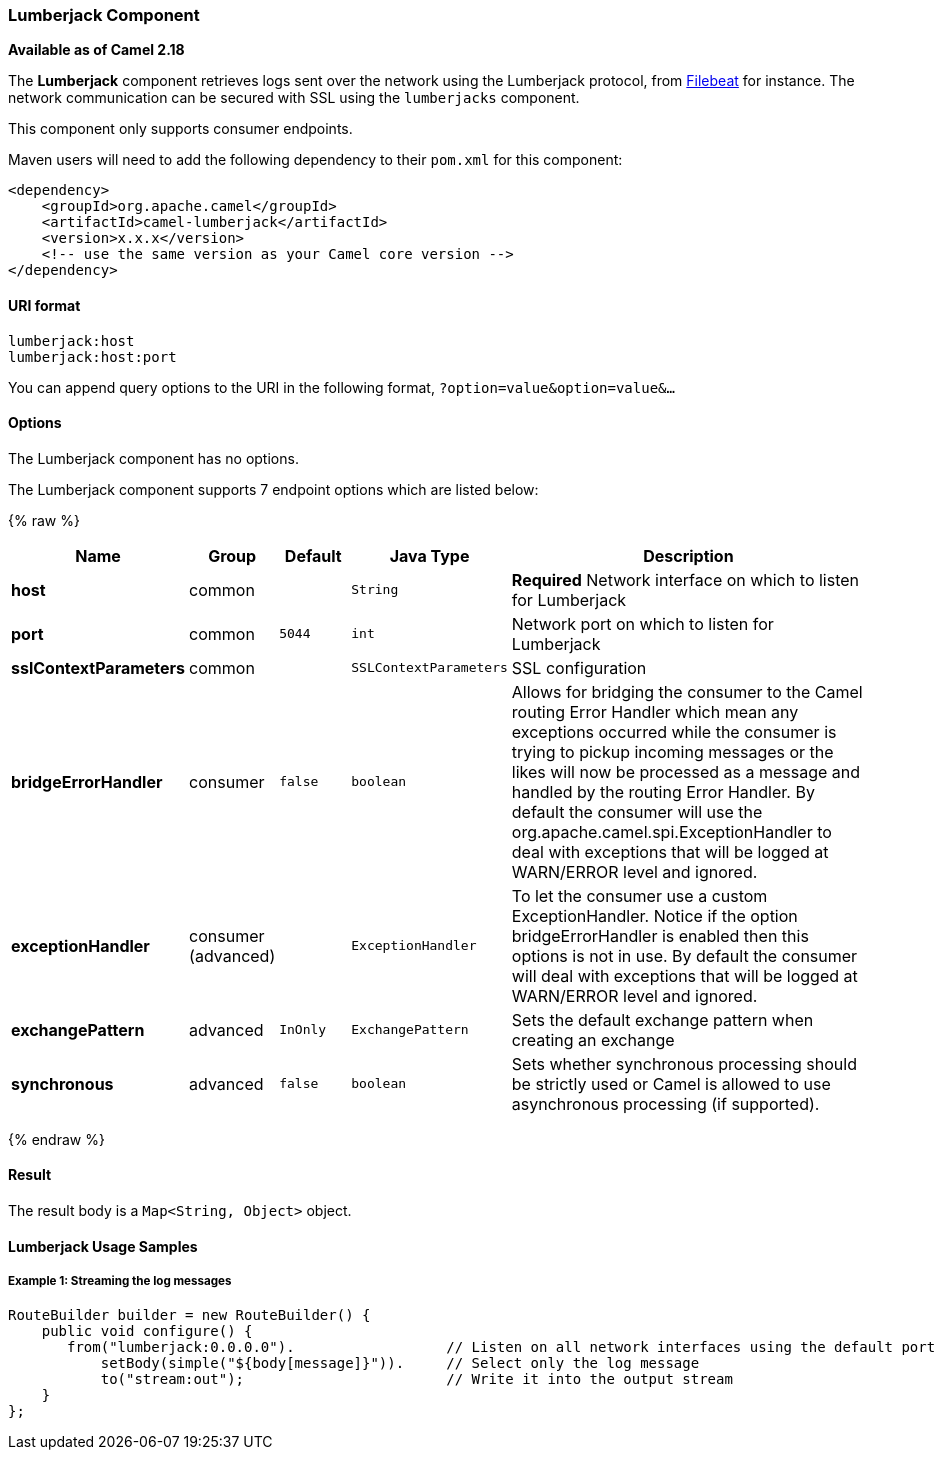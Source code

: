 [[Lumberjack-LumberjackComponent]]
Lumberjack Component
~~~~~~~~~~~~~~~~~~~~

*Available as of Camel 2.18*

The *Lumberjack* component retrieves logs sent over the network using the Lumberjack protocol,
from https://www.elastic.co/fr/products/beats/filebeat[Filebeat] for instance.
The network communication can be secured with SSL using the `lumberjacks` component.

This component only supports consumer endpoints.

Maven users will need to add the following dependency to their `pom.xml` for this component:

[source,xml]
------------------------------------------------------------
<dependency>
    <groupId>org.apache.camel</groupId>
    <artifactId>camel-lumberjack</artifactId>
    <version>x.x.x</version>
    <!-- use the same version as your Camel core version -->
</dependency>
------------------------------------------------------------

[[Lumberjack-URIformat]]
URI format
^^^^^^^^^^

[source,java]
------------------------------------
lumberjack:host
lumberjack:host:port
------------------------------------

You can append query options to the URI in the following format,
`?option=value&option=value&...`

[[Lumberjack-Options]]
Options
^^^^^^^


// component options: START
The Lumberjack component has no options.
// component options: END




// endpoint options: START
The Lumberjack component supports 7 endpoint options which are listed below:

{% raw %}
[width="100%",cols="2s,1,1m,1m,5",options="header"]
|=======================================================================
| Name | Group | Default | Java Type | Description
| host | common |  | String | *Required* Network interface on which to listen for Lumberjack
| port | common | 5044 | int | Network port on which to listen for Lumberjack
| sslContextParameters | common |  | SSLContextParameters | SSL configuration
| bridgeErrorHandler | consumer | false | boolean | Allows for bridging the consumer to the Camel routing Error Handler which mean any exceptions occurred while the consumer is trying to pickup incoming messages or the likes will now be processed as a message and handled by the routing Error Handler. By default the consumer will use the org.apache.camel.spi.ExceptionHandler to deal with exceptions that will be logged at WARN/ERROR level and ignored.
| exceptionHandler | consumer (advanced) |  | ExceptionHandler | To let the consumer use a custom ExceptionHandler. Notice if the option bridgeErrorHandler is enabled then this options is not in use. By default the consumer will deal with exceptions that will be logged at WARN/ERROR level and ignored.
| exchangePattern | advanced | InOnly | ExchangePattern | Sets the default exchange pattern when creating an exchange
| synchronous | advanced | false | boolean | Sets whether synchronous processing should be strictly used or Camel is allowed to use asynchronous processing (if supported).
|=======================================================================
{% endraw %}
// endpoint options: END




[[Lumberjack-Result]]
Result
^^^^^^

The result body is a `Map<String, Object>` object.

[[Lumberjack-LumberjackUsageSamples]]
Lumberjack Usage Samples
^^^^^^^^^^^^^^^^^^^^^^^^

[[Lumberjack-Example1:]]
Example 1: Streaming the log messages
+++++++++++++++++++++++++++++++++++++

[source,java]
------------------------------------------------------------------------------------
RouteBuilder builder = new RouteBuilder() {
    public void configure() {
       from("lumberjack:0.0.0.0").                  // Listen on all network interfaces using the default port
           setBody(simple("${body[message]}")).     // Select only the log message
           to("stream:out");                        // Write it into the output stream
    }
};
------------------------------------------------------------------------------------

